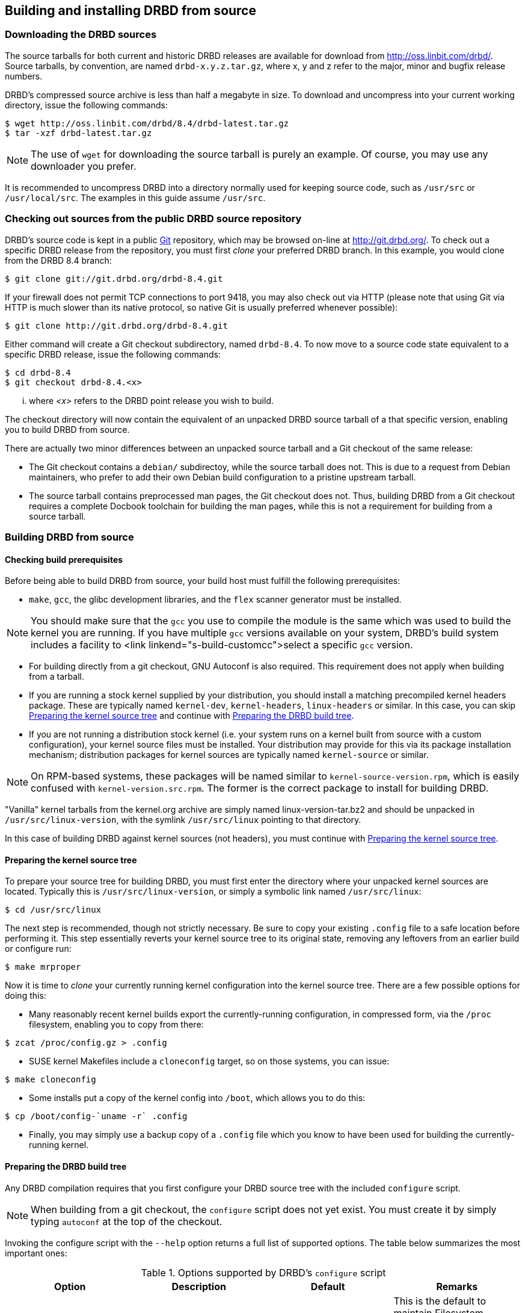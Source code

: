 [[ch-build-install-from-source]]
== Building and installing DRBD from source

[[s-downloading-drbd-sources]]
=== Downloading the DRBD sources

The source tarballs for both current and historic DRBD releases are
available for download from http://oss.linbit.com/drbd/. Source
tarballs, by convention, are named `drbd-x.y.z.tar.gz`, where x, y and
z refer to the major, minor and bugfix release numbers.

DRBD's compressed source archive is less than half a megabyte in
size. To download and uncompress into your current working directory,
issue the following commands:

-------------------------------------
$ wget http://oss.linbit.com/drbd/8.4/drbd-latest.tar.gz
$ tar -xzf drbd-latest.tar.gz
-------------------------------------

NOTE: The use of `wget` for downloading the source tarball is purely
an example. Of course, you may use any downloader you prefer.

It is recommended to uncompress DRBD into a directory normally used
for keeping source code, such as `/usr/src` or `/usr/local/src`. The
examples in this guide assume `/usr/src`.

[[s-checking-out-git]]
=== Checking out sources from the public DRBD source repository

DRBD's source code is kept in a public http://git.or.cz[Git]
repository, which may be browsed on-line at http://git.drbd.org/. To
check out a specific DRBD release from the repository, you must first
_clone_ your preferred DRBD branch. In this example, you would clone
from the DRBD 8.4 branch:

-------------------------------------
$ git clone git://git.drbd.org/drbd-8.4.git
-------------------------------------

If your firewall does not permit TCP connections to port 9418, you may
also check out via HTTP (please note that using Git via HTTP is much
slower than its native protocol, so native Git is usually preferred
whenever possible):

-------------------------------------
$ git clone http://git.drbd.org/drbd-8.4.git
-------------------------------------

Either command will create a Git checkout subdirectory, named
`drbd-8.4`. To now move to a source code state equivalent to a
specific DRBD release, issue the following commands:

-------------------------------------
$ cd drbd-8.4
$ git checkout drbd-8.4.<x>
-------------------------------------

... where _<x>_ refers to the DRBD point release you wish to build.

The checkout directory will now contain the equivalent of an unpacked
DRBD source tarball of a that specific version, enabling you to build
DRBD from source.

There are actually two minor differences between an unpacked source
tarball and a Git checkout of the same release:

* The Git checkout contains a `debian/` subdirectoy, while the source
  tarball does not. This is due to a request from Debian maintainers,
  who prefer to add their own Debian build configuration to a pristine
  upstream tarball.


* The source tarball contains preprocessed man pages, the Git checkout
  does not. Thus, building DRBD from a Git checkout requires a
  complete Docbook toolchain for building the man pages, while this is
  not a requirement for building from a source tarball.

[[s-build-from-source]]
=== Building DRBD from source

[[s-build-prereq]]
==== Checking build prerequisites

Before being able to build DRBD from source, your build host must
fulfill the following prerequisites:

* `make`, `gcc`, the glibc development libraries, and the `flex` scanner
  generator must be installed.

NOTE: You should make sure that the `gcc` you use to compile the
module is the same which was used to build the kernel you are
running. If you have multiple `gcc` versions available on your system,
DRBD's build system includes a facility to <link
linkend="s-build-customcc">select a specific `gcc` version.

* For building directly from a git checkout, GNU Autoconf is also
  required. This requirement does not apply when building from a
  tarball.

* If you are running a stock kernel supplied by your distribution, you
  should install a matching precompiled kernel headers package. These
  are typically named `kernel-dev`, `kernel-headers`, `linux-headers` or
  similar. In this case, you can skip <<s-build-prepare-kernel-tree>>
  and continue with <<s-build-prepare-checkout>>.

* If you are not running a distribution stock kernel (i.e. your system
  runs on a kernel built from source with a custom configuration),
  your kernel source files must be installed. Your distribution may
  provide for this via its package installation mechanism;
  distribution packages for kernel sources are typically named
  `kernel-source` or similar.

NOTE: On RPM-based systems, these packages will be named similar to
`kernel-source-version.rpm`, which is easily confused with
`kernel-version.src.rpm`.  The former is the correct package to
install for building DRBD.

"Vanilla" kernel tarballs from the kernel.org archive are simply named
linux-version-tar.bz2 and should be unpacked in
`/usr/src/linux-version`, with the symlink `/usr/src/linux` pointing
to that directory.

In this case of building DRBD against kernel sources (not headers),
you must continue with <<s-build-prepare-kernel-tree>>.

[[s-build-prepare-kernel-tree]]
==== Preparing the kernel source tree

To prepare your source tree for building DRBD, you must first enter
the directory where your unpacked kernel sources are
located. Typically this is `/usr/src/linux-version`, or simply a
symbolic link named `/usr/src/linux`:

-------------------------------------
$ cd /usr/src/linux
-------------------------------------

The next step is recommended, though not strictly necessary. Be sure
to copy your existing `.config` file to a safe location before
performing it. This step essentially reverts your kernel source tree
to its original state, removing any leftovers from an earlier build or
configure run:

-------------------------------------
$ make mrproper
-------------------------------------

Now it is time to _clone_ your currently running kernel configuration
into the kernel source tree. There are a few possible options for
doing this:

* Many reasonably recent kernel builds export the currently-running
  configuration, in compressed form, via the `/proc` filesystem,
  enabling you to copy from there:

-------------------------------------
$ zcat /proc/config.gz > .config
-------------------------------------

* SUSE kernel Makefiles include a `cloneconfig` target, so on those
  systems, you can issue:

-------------------------------------
$ make cloneconfig
-------------------------------------

* Some installs put a copy of the kernel config into `/boot`, which
  allows you to do this:

-------------------------------------
$ cp /boot/config-`uname -r` .config
-------------------------------------

* Finally, you may simply use a backup copy of a `.config` file which
  you know to have been used for building the currently-running
  kernel.

[[s-build-prepare-checkout]]
==== Preparing the DRBD build tree

Any DRBD compilation requires that you first configure your DRBD
source tree with the included `configure` script.

NOTE: When building from a git checkout, the `configure` script does
not yet exist. You must create it by simply typing `autoconf` at the
top of the checkout.

Invoking the configure script with the `--help` option returns a full
list of supported options. The table below summarizes the most
important ones:

[[t-configure-options]]
.Options supported by DRBD's `configure` script
[format="csv",separator=";",options="header"]
|===================================
Option;Description;Default;Remarks
+--prefix+;Installation directory prefix;`/usr/local`;This is the default to maintain Filesystem Hierarchy Standard compatibility for locally installed, unpackaged software. In packaging, this is typically overridden with `/usr`.
+--localstatedir+;Local state directory;`/usr/local/var`;Even with a default `prefix`, most users will want to override this with `/var`.
+--sysconfdir+;System configuration directory;`/usr/local/etc`;Even with a default `prefix`, most users will want to override this with	`/etc`.
+--with-km+;Build the DRBD kernel module;no;Enable this option when you are building a DRBD kernel module.
+--with-utils+;Build the DRBD userland utilities;yes;Disable this option when you are building a DRBD kernel module against a new kernel version, and not upgrading DRBD at the same time.
+--with-heartbeat+;Build DRBD Heartbeat integration;yes;You may disable this option unless you are planning to use DRBD's Heartbeat v1 resource agent or `dopd`.
+--with-pacemaker+;Build DRBD Pacemaker integration;yes;You may disable this option if you are not planning to use the Pacemaker cluster resource manager.
+--with-rgmanager+;Build DRBD Red Hat Cluster Suite integration;no;You should enable this option if you are planning to use DRBD with rgmanager, the Red Hat Cluster Suite cluster resource manager. Please note that you will need to pass `--with rgmanager` to `rpmbuild` to actually get the rgmanager-package built.
+--with-xen+;Build DRBD Xen integration;yes (on x86 architectures);You may disable this option if you are not planning to use the `block-drbd` helper script for Xen integration.
+--with-bashcompletion+;Build programmable bash completion for `drbdadm`;yes;You may disable this option if you are using a shell other than bash, or if you do not want to utilize programmable completion for the `drbdadm` command.
+--enable-spec+;Create a distribution specific RPM spec file;no;For package builders only: you may use this option if you want to create an RPM spec file adapted to your distribution. See also <<s-build-rpm>>.
|===================================

Most users will want the following configuration options:

-------------------------------------
$ ./configure --prefix=/usr --localstatedir=/var --sysconfdir=/etc --with-km
-------------------------------------


The configure script will adapt your DRBD build to distribution
specific needs. It does so by auto-detecting which distribution it is
being invoked on, and setting defaults accordingly. When overriding
defaults, do so with caution.

The configure script creates a log file, `config.log`, in the
directory where it was invoked. When reporting build issues on the
mailing list, it is usually wise to either attach a copy of that file
to your email, or point others to a location from where it may be
viewed or downloaded.

[[s-build-userland]]
==== Building DRBD userspace utilities

Building userspace utilities requires that you
<<s-build-prepare-checkout,configured DRBD with the `--with-utils`
option>>, which is enabled by default.

To build DRBD's userspace utilities, invoke the following commands
from the top of your DRBD checkout or expanded tarball:

-------------------------------------
$ make
$ sudo make install
-------------------------------------

This will build the management utilities (`drbdadm`, `drbdsetup`, and
`drbdmeta`), and install them in the appropriate locations. Based on
the other `--with` options selected during the
<<s-build-prepare-checkout,configure stage>>, it will also install
scripts to integrate DRBD with other applications.

[[s-build-compile-kernel-module]]
==== Compiling DRBD as a kernel module

Building the DRBD kernel module requires that you
<<s-build-prepare-checkout,configured DRBD with the `--with-km`
option>>, which is disabled by default.

[[s-build-against-running-kernel]]
===== Building DRBD for the currently-running kernel

After changing into your unpacked DRBD sources directory, you should
now change into the kernel module subdirectory, simply named `drbd`,
and build the module there:

-------------------------------------
$ cd drbd
$ make clean all
-------------------------------------

This will build the DRBD kernel module to match your currently-running
kernel, whose kernel source is expected to be accessible via the
`/lib/modules/\`uname -r`/build` symlink.

[[s-build-against-kernel-headers]]
===== Building against precompiled kernel headers

If the `/lib/modules/\`uname -r`/build` symlink does not exist, and you
are building against a running stock kernel (one that was shipped
pre-compiled with your distribution), you may also set the KDIR
variable to point to the _matching_ kernel headers (as opposed to
kernel sources) directory. Note that besides the actual kernel headers,
commonly found in `/usr/src/linux-version/include`, the
DRBD build process also looks for the kernel Makefile and
configuration file (`.config`), which pre-built kernel headers
packages commonly include.

To build against precompiled kernel headers, issue, for example:

-------------------------------------
$ cd drbd
$ make clean
$ make KDIR=/lib/modules/2.6.38/build
-------------------------------------


[[s-build-against-source-tree]]
===== Building against a kernel source tree

If you are building DRBD against a kernel _other_ than your currently
running one, and you do not have precompiled kernel sources for your
target kernel available, you need to build DRBD against a complete
target kernel source tree. To do so, set the KDIR variable to point to
the kernel sources directory:

-------------------------------------
$ cd drbd
$ make clean
$ make KDIR=/path/to/kernel/source
-------------------------------------

[[s-build-customcc]]
===== Using a non-default C compiler

You also have the option of setting the compiler explicitly via the CC
variable. This is known to be necessary on some Fedora versions, for
example:

-------------------------------------
$ cd drbd
$ make clean
$ make CC=gcc32
-------------------------------------

[[s-build-modinfo]]
===== Checking for successful build completion

If the module build completes successfully, you should see a kernel
module file named `drbd.ko` in the `drbd` directory. You may
interrogate the newly-built module with `/sbin/modinfo drbd.ko` if you
are so inclined.


/////////////////////////////////////
[[s-build-install]]
=== Installing DRBD

Provided your DRBD build completed successfully, you will be able to
install DRBD by issuing these commands:

-------------------------------------
$ cd /usr/src/drbd-x.y.z
$ sudo make install
-------------------------------------

The DRBD userspace management tools (`drbdadm`, `drbdsetup`, and
`drbdmeta`) will now be installed in +/sbin+.

Note that any kernel upgrade will require you to rebuild and reinstall
the DRBD kernel module to match the new kernel. See <> for configure
options that may speed up the process.

The DRBD userspace tools, in contrast, need only be rebuilt
and reinstalled when upgrading to a new DRBD version. If at any
time you upgrade to a new kernel _and_ new DRBD
version, you will need to upgrade both components.

/////////////////////////////////////

[[s-build-rpm]]
=== Building a DRBD RPM package

The DRBD build system contains a facility to build RPM packages
directly out of the DRBD source tree. For building RPMs,
<<s-build-prereq>> applies essentially in the same way as for building
and installing with `make`, except that you also need the RPM build
tools, of course.

Also, see <<s-build-prepare-kernel-tree>> if you are not building
against a running kernel with precompiled headers available.

The build system offers two approaches for building RPMs. The simpler
approach is to simply invoke the `rpm` target in the top-level
Makefile:

-------------------------------------
$ ./configure
$ make rpm
$ make km-rpm
-------------------------------------

This approach will auto-generate spec files from pre-defined
templates, and then use those spec files to build binary RPM packages.

The `make rpm` approach generates a number of RPM packages:

[[t-rpm-packages]]
.DRBD userland RPM packages
[format="csv",separator=";",options="header"]
|===================================
Package name;Description;Dependencies;Remarks
+drbd+;DRBD meta-package;All other `drbd-*` packages;Top-level virtual package. When installed, this pulls in all other userland packages as dependencies.
+drbd-utils+;Binary administration utilities;;Required for any DRBD enabled host
+drbd-udev+;udev integration facility;`drbd-utils`, `udev`;Enables udev to manage user-friendly symlinks to DRBD devices
+drbd-xen+;Xen DRBD helper scripts;`drbd-utils`, `xen`;Enables xend to auto-manage DRBD resources
+drbd-heartbeat+;DRBD Heartbeat integration scripts;`drbd-utils`, `heartbeat`;Enables DRBD management by legacy v1-style Heartbeat clusters
+drbd-pacemaker+;DRBD Pacemaker integration scripts;`drbd-utils`, `pacemaker`;Enables DRBD management by Pacemaker clusters
+drbd-rgmanager+;DRBD Red Hat Cluster Suite integration scripts;`drbd-utils`, `rgmanager`;Enables DRBD management by rgmanager, the Red Hat Cluster Suite resource manager
+drbd-bashcompletion+;Progammable bash completion;`drbd-utils`,	`bash-completion`;Enables Programmable bash completion for the `drbdadm` utility
|===================================

The other, more flexible approach is to have `configure` generate the
spec file, make any changes you deem necessary, and then use the
`rpmbuild` command:

-------------------------------------
$ ./configure --enable-spec
$ make tgz
$ cp drbd*.tar.gz `rpm -E %sourcedir`
$ rpmbuild -bb drbd.spec
-------------------------------------

If you are about to build RPMs for both the DRBD userspace utilities
and the kernel module, use:

-------------------------------------
$ ./configure --enable-spec --with-km
$ make tgz
$ cp drbd*.tar.gz `rpm -E %sourcedir`
$ rpmbuild -bb drbd.spec
$ rpmbuild -bb drbd-kernel.spec
-------------------------------------

The RPMs will be created wherever your system RPM configuration (or
your personal `~/.rpmmacros` configuration) dictates.

After you have created these packages, you can install, upgrade, and
uninstall them as you would any other RPM package in your system.

Note that any kernel upgrade will require you to generate a new
`drbd-km` package to match the new kernel.

The DRBD userland packages, in contrast, need only be recreated when
upgrading to a new DRBD version. If at any time you upgrade to a new
kernel _and_ new DRBD version, you will need to upgrade both packages.

[[s-build-deb]]
=== Building a DRBD Debian package

The DRBD build system contains a facility to build Debian packages
directly out of the DRBD source tree. For building Debian packages,
<<s-build-prereq>> applies essentially in the same way as for building
and installing with `make`, except that you of course also need the
`dpkg-dev` package containing the Debian packaging tools, and
`fakeroot` if you want to build DRBD as a non-root user (highly
recommended).

Also, see <<s-build-prepare-kernel-tree>> if you are not building
against a running kernel with precompiled headers available.

The DRBD source tree includes a `debian` subdirectory containing the
required files for Debian packaging.  That subdirectory, however, is
not included in the DRBD source tarballs -- instead, you will
need to <<s-checking-out-git,create a Git checkout>> of a _tag_
associated with a specific DRBD release.

Once you have created your checkout in this fashion, you can issue the
following commands to build DRBD Debian packages:

-------------------------------------
$ dpkg-buildpackage -rfakeroot -b -uc
-------------------------------------

NOTE: This (example) `drbd-buildpackage` invocation enables a
binary-only build (`-b`) by a non-root user (`-rfakeroot`),
disabling cryptographic signature for the changes file (`-uc`). Of
course, you may prefer other build options, see the
`dpkg-buildpackage` man page for details.

This build process will create two Debian packages:

* A package containing the DRBD userspace tools, named
  `drbd8-utils_x.y.z-BUILD_ARCH.deb`;

* A module source package suitable for `module-assistant` named
  `drbd8-module-source_x.y.z-BUILD_all.deb`.

After you have created these packages, you can install, upgrade, and
uninstall them as you would any other Debian package in your system.

Building and installing the actual kernel module from the installed
module source package is easily accomplished via Debian's
`module-assistant` facility:

-------------------------------------
# module-assistant auto-install drbd8
-------------------------------------

You may also use the shorthand form of
the above command:

-------------------------------------
# m-a a-i drbd8
-------------------------------------

Note that any kernel upgrade will require you to rebuild the kernel
module (with `module-assistant`, as just described) to match the new
kernel. The `drbd8-utils` and `drbd8-module-source` packages, in
contrast, only need to be recreated when upgrading to a new DRBD
version.  If at any time you upgrade to a new kernel _and_ new DRBD
version, you will need to upgrade both packages.
